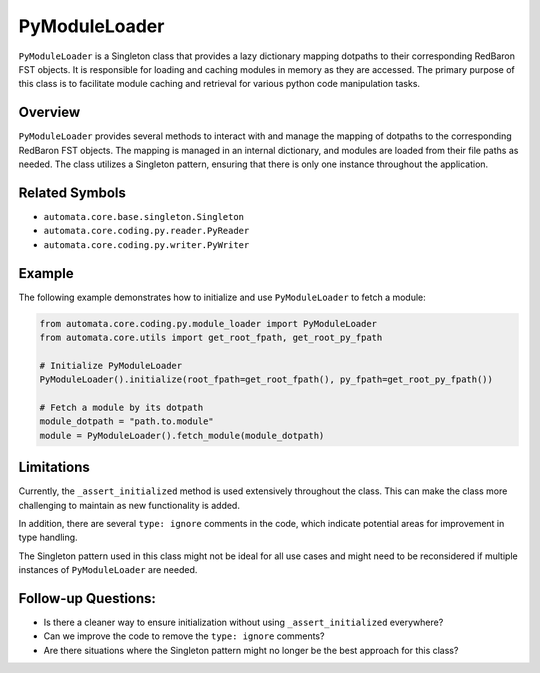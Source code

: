 PyModuleLoader
==============

``PyModuleLoader`` is a Singleton class that provides a lazy dictionary
mapping dotpaths to their corresponding RedBaron FST objects. It is
responsible for loading and caching modules in memory as they are
accessed. The primary purpose of this class is to facilitate module
caching and retrieval for various python code manipulation tasks.

Overview
--------

``PyModuleLoader`` provides several methods to interact with and manage
the mapping of dotpaths to the corresponding RedBaron FST objects. The
mapping is managed in an internal dictionary, and modules are loaded
from their file paths as needed. The class utilizes a Singleton pattern,
ensuring that there is only one instance throughout the application.

Related Symbols
---------------

-  ``automata.core.base.singleton.Singleton``
-  ``automata.core.coding.py.reader.PyReader``
-  ``automata.core.coding.py.writer.PyWriter``

Example
-------

The following example demonstrates how to initialize and use
``PyModuleLoader`` to fetch a module:

.. code:: python

   from automata.core.coding.py.module_loader import PyModuleLoader
   from automata.core.utils import get_root_fpath, get_root_py_fpath

   # Initialize PyModuleLoader
   PyModuleLoader().initialize(root_fpath=get_root_fpath(), py_fpath=get_root_py_fpath())

   # Fetch a module by its dotpath
   module_dotpath = "path.to.module"
   module = PyModuleLoader().fetch_module(module_dotpath)

Limitations
-----------

Currently, the ``_assert_initialized`` method is used extensively
throughout the class. This can make the class more challenging to
maintain as new functionality is added.

In addition, there are several ``type: ignore`` comments in the code,
which indicate potential areas for improvement in type handling.

The Singleton pattern used in this class might not be ideal for all use
cases and might need to be reconsidered if multiple instances of
``PyModuleLoader`` are needed.

Follow-up Questions:
--------------------

-  Is there a cleaner way to ensure initialization without using
   ``_assert_initialized`` everywhere?
-  Can we improve the code to remove the ``type: ignore`` comments?
-  Are there situations where the Singleton pattern might no longer be
   the best approach for this class?
